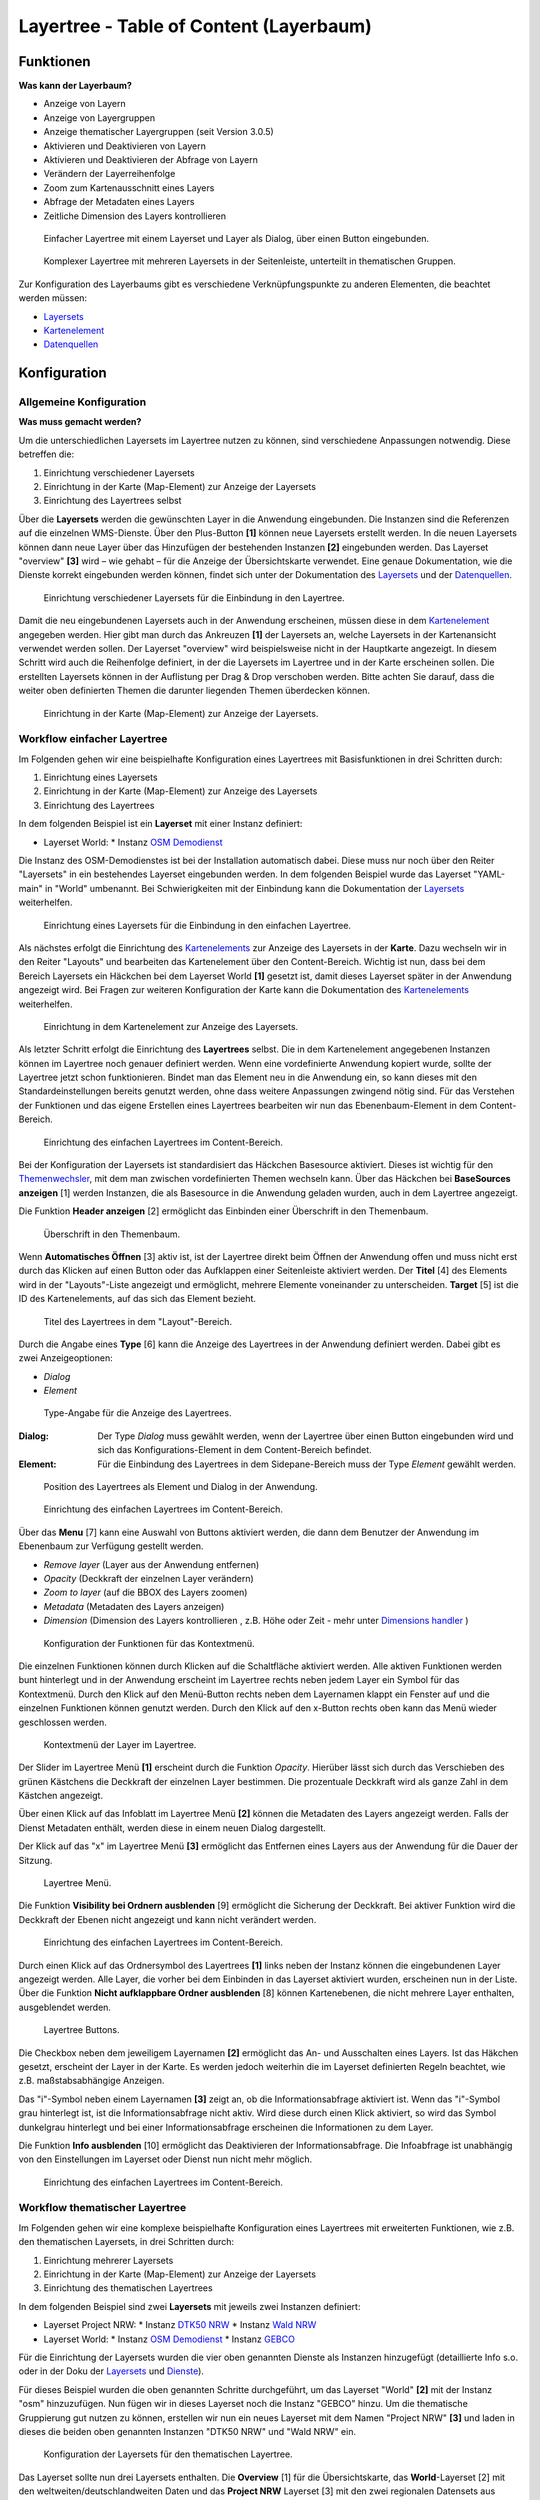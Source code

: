.. _layertree_de:

Layertree - Table of Content (Layerbaum) 
****************************************

Funktionen
==========

**Was kann der Layerbaum?**

* Anzeige von Layern
* Anzeige von Layergruppen
* Anzeige thematischer Layergruppen (seit Version 3.0.5)
* Aktivieren und Deaktivieren von Layern
* Aktivieren und Deaktivieren der Abfrage von Layern
* Verändern der Layerreihenfolge
* Zoom zum Kartenausschnitt eines Layers
* Abfrage der Metadaten eines Layers
* Zeitliche Dimension des Layers kontrollieren


.. figure:: ../../../figures/layertree/layertree_example_dialog.png
           :scale: 80
           :alt: Einfacher Layertree mit einem Layerset und Layer als Dialog

           Einfacher Layertree mit einem Layerset und Layer als Dialog, über einen Button eingebunden.

.. figure:: ../../../figures/layertree/layertree_example_sidepane.png
           :scale: 80
           :alt: Komplexer Layertree mit mehreren Layersets in der Seitenleiste, unterteilt in thematischen Gruppen. 

           Komplexer Layertree mit mehreren Layersets in der Seitenleiste, unterteilt in thematischen Gruppen. 


Zur Konfiguration des Layerbaums gibt es verschiedene Verknüpfungspunkte zu anderen Elementen, die beachtet werden müssen: 

* `Layersets <../backend/layerset.html>`_
* `Kartenelement <map.html>`_
* `Datenquellen <../backend/source.html>`_


Konfiguration
=============


Allgemeine Konfiguration
------------------------

**Was muss gemacht werden?**

Um die unterschiedlichen Layersets im Layertree nutzen zu können, sind verschiedene Anpassungen notwendig. Diese betreffen die:

#. Einrichtung verschiedener Layersets
#. Einrichtung in der Karte (Map-Element) zur Anzeige der Layersets
#. Einrichtung des Layertrees selbst

Über die **Layersets** werden die gewünschten Layer in die Anwendung eingebunden. 
Die Instanzen sind die Referenzen auf die einzelnen WMS-Dienste. Über den Plus-Button **[1]** können neue Layersets erstellt werden. In die neuen Layersets können dann neue Layer über das Hinzufügen der bestehenden Instanzen **[2]** eingebunden werden. Das Layerset "overview" **[3]** wird – wie gehabt – für die Anzeige der Übersichtskarte verwendet. 
Eine genaue Dokumentation, wie die Dienste korrekt eingebunden werden können, findet sich unter der Dokumentation des `Layersets <../backend/layerset.html>`_ und der `Datenquellen <../backend/source.html>`_. 

.. figure:: ../../../figures/layertree/layertree_configuration_layerset.png
           :scale: 80
           :alt: Einrichtung verschiedener Layersets für die Einbindung in den Layertree.

           Einrichtung verschiedener Layersets für die Einbindung in den Layertree.

Damit die neu eingebundenen Layersets auch in der Anwendung erscheinen, müssen diese in dem `Kartenelement <map.html>`_ angegeben werden. 
Hier gibt man durch das Ankreuzen **[1]** der Layersets an, welche Layersets in der Kartenansicht verwendet werden sollen. Der Layerset "overview" wird beispielsweise nicht in der Hauptkarte angezeigt.  
In diesem Schritt wird auch die Reihenfolge definiert, in der die Layersets im Layertree und in der Karte erscheinen sollen. Die erstellten Layersets können in der Auflistung per Drag & Drop verschoben werden. Bitte achten Sie darauf, dass die weiter oben definierten Themen die darunter liegenden Themen überdecken können.


.. figure:: ../../../figures/layertree/layertree_configuration_map_simple.png
           :scale: 80
           :alt: Einrichtung in der Karte (Map-Element) zur Anzeige der Layersets.

           Einrichtung in der Karte (Map-Element) zur Anzeige der Layersets.


Workflow einfacher Layertree
----------------------------

Im Folgenden gehen wir eine beispielhafte Konfiguration eines Layertrees mit Basisfunktionen in drei Schritten durch: 

#. Einrichtung eines Layersets
#. Einrichtung in der Karte (Map-Element) zur Anzeige des Layersets
#. Einrichtung des Layertrees


In dem folgenden Beispiel ist ein **Layerset** mit einer Instanz definiert:

* Layerset World: 
  * Instanz `OSM Demodienst <https://osm-demo.wheregroup.com/service?&REQUEST=GetCapabilities&SERVICE=WMS&VERSION=1.3.0>`_

Die Instanz des OSM-Demodienstes ist bei der Installation automatisch dabei. Diese muss nur noch über den Reiter "Layersets" in ein bestehendes Layerset eingebunden werden. In dem folgenden Beispiel wurde das Layerset "YAML-main" in "World" umbenannt. 
Bei Schwierigkeiten mit der Einbindung kann die Dokumentation der `Layersets <../backend/layerset.html>`_ weiterhelfen. 


.. figure:: ../../../figures/layertree/layertree_configuration_layerset_simple.png
           :scale: 80
           :alt: Einrichtung eines Layersets für die Einbindung in den einfachen Layertree.

           Einrichtung eines Layersets für die Einbindung in den einfachen Layertree.

Als nächstes erfolgt die Einrichtung des `Kartenelements <map.html>`_  zur Anzeige des Layersets in der **Karte**. Dazu wechseln wir in den Reiter "Layouts" und bearbeiten das Kartenelement über den Content-Bereich.
Wichtig ist nun, dass bei dem Bereich Layersets ein Häckchen bei dem Layerset World **[1]** gesetzt ist, damit dieses Layerset später in der Anwendung angezeigt wird. 
Bei Fragen zur weiteren Konfiguration der Karte kann die Dokumentation des `Kartenelements <map.html>`_ weiterhelfen.

.. figure:: ../../../figures/layertree/layertree_configuration_map_simple.png
           :scale: 80 
           :alt: Einrichtung in dem Kartenelement zur Anzeige des Layersets.

           Einrichtung in dem Kartenelement zur Anzeige des Layersets.


Als letzter Schritt erfolgt die Einrichtung des **Layertrees** selbst. 
Die in dem Kartenelement angegebenen Instanzen können im Layertree noch genauer definiert werden. Wenn eine vordefinierte Anwendung kopiert wurde, sollte der Layertree jetzt schon funktionieren. Bindet man das Element neu in die Anwendung ein, so kann dieses mit den Standardeinstellungen bereits genutzt werden, ohne dass weitere Anpassungen zwingend nötig sind.
Für das Verstehen der Funktionen und das eigene Erstellen eines Layertrees bearbeiten wir nun das Ebenenbaum-Element in dem Content-Bereich.

.. figure:: ../../../figures/layertree/layertree_configuration_1.png
           :scale: 80 
           :alt: Einrichtung des einfachen Layertrees im Content-Bereich.

           Einrichtung des einfachen Layertrees im Content-Bereich.

Bei der Konfiguration der Layersets ist standardisiert das Häckchen Basesource aktiviert. Dieses ist wichtig für den `Themenwechsler <basesourceswitcher.html>`_, mit dem man zwischen vordefinierten Themen wechseln kann. Über das Häckchen bei **BaseSources anzeigen** [1] werden Instanzen, die als Basesource in die Anwendung geladen wurden, auch in dem Layertree angezeigt.

Die Funktion **Header anzeigen** [2] ermöglicht das Einbinden einer Überschrift in den Themenbaum. 

.. figure:: ../../../figures/layertree/layertree_header.png
           :scale: 80 
           :alt: Überschrift in den Themenbaum.

           Überschrift in den Themenbaum.

Wenn **Automatisches Öffnen** [3] aktiv ist, ist der Layertree direkt beim Öffnen der Anwendung offen und muss nicht erst durch das Klicken auf einen Button oder das Aufklappen einer Seitenleiste aktiviert werden. Der **Titel** [4] des Elements wird in der "Layouts"-Liste angezeigt und ermöglicht, mehrere Elemente voneinander zu unterscheiden. **Target** [5] ist die ID des Kartenelements, auf das sich das Element bezieht.

.. figure:: ../../../figures/layertree/layertree_title.png
           :scale: 80
           :alt: Titel des Layertrees in dem "Layout"-Bereich

           Titel des Layertrees in dem "Layout"-Bereich.

Durch die Angabe eines **Type** [6] kann die Anzeige des Layertrees in der Anwendung definiert werden. Dabei gibt es zwei Anzeigeoptionen:  

* *Dialog*
* *Element*

.. figure:: ../../../figures/layertree/layertree_type.png
           :scale: 80
           :alt: Type-Angabe für die Anzeige des Layertrees.

           Type-Angabe für die Anzeige des Layertrees.

:Dialog: 
  Der Type *Dialog* muss gewählt werden, wenn der Layertree über einen Button eingebunden wird und sich das Konfigurations-Element in dem Content-Bereich befindet.
:Element:
  Für die Einbindung des Layertrees in dem Sidepane-Bereich muss der Type *Element* gewählt werden.

.. figure:: ../../../figures/layertree/layertree_type_map.png
           :scale: 80
           :alt: Position des Layertrees als Element und Dialog in der Anwendung.

           Position des Layertrees als Element und Dialog in der Anwendung.

.. figure:: ../../../figures/layertree/layertree_configuration_1.png
           :scale: 80 
           :alt: Einrichtung des einfachen Layertrees im Content-Bereich.

           Einrichtung des einfachen Layertrees im Content-Bereich.

Über das **Menu** [7] kann eine Auswahl von Buttons aktiviert werden, die dann dem Benutzer der Anwendung im Ebenenbaum zur Verfügung gestellt werden.

* *Remove layer* (Layer aus der Anwendung entfernen)
* *Opacity* (Deckkraft der einzelnen Layer verändern)
* *Zoom to layer* (auf die BBOX des Layers zoomen)
* *Metadata* (Metadaten des Layers anzeigen)
* *Dimension* (Dimension des Layers kontrollieren , z.B. Höhe oder Zeit - mehr unter `Dimensions handler <../functions/misc/dimensions_handler.html>`_ )

.. figure:: ../../../figures/layertree/layertree_menu.png
           :scale: 80
           :alt: Konfiguration der Funktionen für das Kontextmenü.

           Konfiguration der Funktionen für das Kontextmenü.

Die einzelnen Funktionen können durch Klicken auf die Schaltfläche aktiviert werden. Alle aktiven Funktionen werden bunt hinterlegt und in der Anwendung erscheint im Layertree rechts neben jedem Layer ein Symbol für das Kontextmenü. Durch den Klick auf den Menü-Button rechts neben dem Layernamen klappt ein Fenster auf und die einzelnen Funktionen können genutzt werden. Durch den Klick auf den x-Button rechts oben kann das Menü wieder geschlossen werden.

.. figure:: ../../../figures/layertree/layertree_menu_map.png
           :scale: 80
           :alt: Kontextmenü der Layer im Layertree

           Kontextmenü der Layer im Layertree.

Der Slider im Layertree Menü **[1]** erscheint durch die Funktion *Opacity*. Hierüber lässt sich durch das Verschieben des grünen Kästchens die Deckkraft der einzelnen Layer bestimmen. Die prozentuale Deckkraft wird als ganze Zahl in dem Kästchen angezeigt.

Über einen Klick auf das Infoblatt im Layertree Menü **[2]** können die Metadaten des Layers angezeigt werden. Falls der Dienst Metadaten enthält, werden diese in einem neuen Dialog dargestellt.

Der Klick auf das "x" im Layertree Menü **[3]** ermöglicht das Entfernen eines Layers aus der Anwendung für die Dauer der Sitzung. 

.. figure:: ../../../figures/layertree/layertree_menu_map.png
           :scale: 80
           :alt: Layertree Menü.

           Layertree Menü.

Die Funktion **Visibility bei Ordnern ausblenden** [9] ermöglicht die Sicherung der Deckkraft. Bei aktiver Funktion wird die Deckkraft der Ebenen nicht angezeigt und kann nicht verändert werden.

.. figure:: ../../../figures/layertree/layertree_configuration_1.png
           :scale: 80 
           :alt: Einrichtung des einfachen Layertrees im Content-Bereich.

           Einrichtung des einfachen Layertrees im Content-Bereich.

Durch einen Klick auf das Ordnersymbol des Layertrees **[1]** links neben der Instanz können die eingebundenen Layer angezeigt werden. Alle Layer, die vorher bei dem Einbinden in das Layerset aktiviert wurden, erscheinen nun in der Liste. Über die Funktion **Nicht aufklappbare Ordner ausblenden** [8] können Kartenebenen, die nicht mehrere Layer enthalten, ausgeblendet werden.

.. figure:: ../../../figures/layertree/layertree_buttons.png
           :scale: 80
           :alt: Layertree Buttons.

           Layertree Buttons.

Die Checkbox neben dem jeweiligem Layernamen **[2]** ermöglicht das An- und Ausschalten eines Layers. Ist das Häkchen gesetzt, erscheint der Layer in der Karte. Es werden jedoch weiterhin die im Layerset definierten Regeln beachtet, wie z.B. maßstabsabhängige Anzeigen.

Das "i"-Symbol neben einem Layernamen **[3]** zeigt an, ob die Informationsabfrage aktiviert ist. Wenn das "i"-Symbol grau hinterlegt ist, ist die Informationsabfrage nicht aktiv. Wird diese durch einen Klick aktiviert, so wird das Symbol dunkelgrau hinterlegt und bei einer Informationsabfrage erscheinen die Informationen zu dem Layer. 

Die Funktion **Info ausblenden** [10] ermöglicht das Deaktivieren der Informationsabfrage. Die Infoabfrage ist unabhängig von den Einstellungen im Layerset oder Dienst nun nicht mehr möglich.

.. figure:: ../../../figures/layertree/layertree_configuration_1.png
           :scale: 80 
           :alt: Einrichtung des einfachen Layertrees im Content-Bereich.

           Einrichtung des einfachen Layertrees im Content-Bereich.



Workflow thematischer Layertree
-------------------------------

Im Folgenden gehen wir eine komplexe beispielhafte Konfiguration eines Layertrees mit erweiterten Funktionen, wie z.B. den thematischen Layersets, in drei Schritten durch: 

#. Einrichtung mehrerer Layersets
#. Einrichtung in der Karte (Map-Element) zur Anzeige der Layersets
#. Einrichtung des thematischen Layertrees


In dem folgenden Beispiel sind zwei **Layersets** mit jeweils zwei Instanzen definiert:

* Layerset Project NRW:
  * Instanz `DTK50 NRW <https://www.wms.nrw.de/geobasis/wms_nw_dtk50?&REQUEST=GetCapabilities&SERVICE=WMS&VERSION=1.3.0>`_ 
  * Instanz `Wald NRW <http://www.wms.nrw.de/umwelt/waldNRW?&REQUEST=GetCapabilities&SERVICE=WMS&VERSION=1.3.0>`_
* Layerset World: 
  * Instanz `OSM Demodienst <http://osm-demo.wheregroup.com/service?&REQUEST=GetCapabilities&SERVICE=WMS&VERSION=1.3.0>`_ 
  * Instanz `GEBCO <https://www.gebco.net/data_and_products/gebco_web_services/web_map_service/mapserv?&REQUEST=GetCapabilities&SERVICE=WMS&VERSION=1.3.0>`_ 


Für die Einrichtung der Layersets wurden die vier oben genannten Dienste als Instanzen hinzugefügt (detaillierte Info s.o. oder in der Doku der `Layersets <../backend/layerset.html>`_ und `Dienste <../backend/source.html>`_).

Für dieses Beispiel wurden die oben genannten Schritte durchgeführt, um das Layerset "World" **[2]** mit der Instanz "osm" hinzuzufügen. Nun fügen wir in dieses Layerset noch die Instanz "GEBCO" hinzu. 
Um die thematische Gruppierung gut nutzen zu können, erstellen wir nun ein neues Layerset mit dem Namen "Project NRW" **[3]** und laden in dieses die beiden oben genannten Instanzen "DTK50 NRW" und "Wald NRW" ein.

.. figure:: ../../../figures/layertree/layertree_configuration_layerset_komplex.png
           :scale: 80
           :alt: Konfiguration der Layersets für den thematischen Layertree

           Konfiguration der Layersets für den thematischen Layertree.


Das Layerset sollte nun drei Layersets enthalten. Die **Overview** [1] für die Übersichtskarte, das **World**-Layerset [2] mit den weltweiten/deutschlandweiten Daten und das **Project NRW** Layerset [3] mit den zwei regionalen Datensets aus NRW. 


Als nächstes erfolgt die Einrichtung des `Kartenelements <map.html>`_ zur Anzeige des Layersets in der Karte. Dazu wechseln wir in den Reiter "Layouts" und bearbeiten das Kartenelement in dem Content-Bereich.
Wichtig ist nun, dass bei dem Bereich Layersets ein Häckchen bei dem Layerset "World" UND dem Layerset "Project NRW" gesetzt ist **[1]**, damit diese später in der Anwendung angezeigt werden. 
Bei Fragen zur weiteren Konfiguration der Karte kann die Dokumentation des `Kartenelements <map.html>`_ weiterhelfen.

.. figure:: ../../../figures/layertree/layertree_configuration_map_komplex.png
           :scale: 80 
           :alt: Konfiguration der Layersets für den thematischen Layertree

           Konfiguration des Kartenelements für den thematischen Layertree.

Als letzter Schritt erfolgt die Einrichtung des Layertrees selbst. 
Die in dem `Kartenelement <map.html>`_ angegebenen Instanzen können im Layertree noch genauer definiert werden. Für das Verstehen der Funktionen und das eigene Erstellen eines Layertrees beachten Sie bitte die in dem Workflow für den simplen Layertree bereits erklärten Einstellungen.

.. figure:: ../../../figures/layertree/layertree_configuration_1.png
           :scale: 80 
           :alt: Einrichtung des einfachen Layertrees im Content-Bereich.

           Einrichtung des einfachen Layertrees im Content-Bereich.

Für den thematischen Layertree binden wir den Ebenenbaum in diesem Beispiel in die Seitenleiste ein. Für die Einbindung in dem Sidepane-Bereich muss daher der Type *Element* **[6]** gewählt werden.

.. figure:: ../../../figures/layertree/layertree_type.png
           :scale: 80
           :alt: Einrichtung des Type Element.

           Einrichtung des Type Element.

Ist die Option **Thematische Layer** ausgeschaltet, benutzt der Layertree nicht die konfigurierten Layersets und zeigt die einzelnen Instanzen ohne thematische Strukturierung in der Hauptebene an. Nun wollen wir jedoch die Layer über unsere thematischen Layersets anzeigen, daher aktivieren wir die Funktion **Thematische Layer** [1]. 
Da wir in dem `Kartenelement <map.html>`_ beide Layersets in die Anwendung eingebunden haben, werden diese nun unter dem **Themen**-Bereich angezeigt.

.. figure:: ../../../figures/layertree/layertree_configuration_2.png
           :scale: 80 
           :alt: Einrichtung des thematischen Layertrees im Content-Bereich.

           Einrichtung des thematischen Layertrees im Content-Bereich.


Damit die **Themen** in der Anwendung wie gewünscht angezeigt werden, gibt es verschiedene Einstellungsmöglichkeiten: 

.. figure:: ../../../figures/layertree/layertree_configuration_thematic_map.png
           :scale: 80

:[1] Thema anzeigen:
  Ist diese Option gesetzt, wird das Layerset als zusätzliche Ebene angezeigt. Ist diese Option nicht gesetzt, werden die enthaltenen Layer-Instanzen in der Hauptebene angezeigt.
:[2] Thema offen oder geschlossen:
  Ist diese Option gesetzt (Symbol des geöffneten Ordners), ist das Thema im Layertree automatisch ausgeklappt.
:[3] Thema Dienste Sichtbarkeit:
  Ist diese Option gesetzt, wird im Layertree die Schaltfläche "Dienste anzeigen / ausblenden" hinzugefügt.
:[4] Thema Layer Sichtbarkeit:
  Ist diese Option gesetzt, wird im Layertree die Schaltfläche "Alle Layer anzeigen" hinzugefügt. 

Wenn wir nun bei dem Themenset "World" die Standardeinstellungen beibehalten und bei dem Themenset "Project NRW" die anderen Optionen aktivieren, sieht die Konfiguration des Elements so aus: 

.. figure:: ../../../figures/layertree/layertree_example_sidepane_config.png
           :scale: 80
           :alt: Einrichtung der thematischen Layersets im Content-Bereich.

           Einrichtung der thematischen Layersets im Content-Bereich.

Wir haben die Layersets somit als thematische Gruppen in den Ebenenbaum eingebunden. Durch die Konfiguration der thematischen Layer stellt sich der Layertree in der Anwendung nun wie folgt dar: 

.. figure:: ../../../figures/layertree/layertree_example_sidepane.png
           :scale: 80
           :alt: Aufbau des thematischen Layersets in der Seitenleiste.

           Aufbau des thematischen Layersets in der Seitenleiste.

Das Layerset "World" wird als Thema angezeigt, ist jedoch nicht geöffnet und die beiden Schaltflächen sind nicht aktiviert. Bei dem Layerset "Project NRW" wird das Thema beim Öffnen der Anwendung aufgeklappt gezeigt. Die Schaltfläche für die Anzeige bzw. das Ausblenden der Dienste ist vorhanden und alle Layer können über einen Button aktiviert werden.


Optional kann ein Button für dieses Element verwendet werden, um es als Dialogfeld einzubinden. Siehe unter :ref:`button_de` für die Konfiguration. 
Der Layerbaum kann auch als Element definiert werden. Dann wird der Layerbaum in einem frame wie der Sidebar angezeigt.             